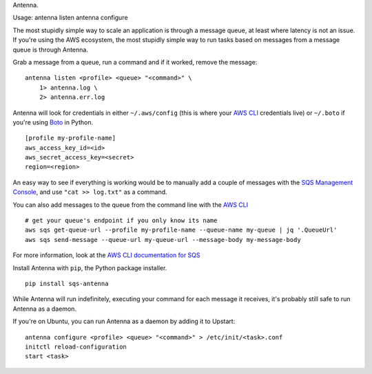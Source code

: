 Antenna.

Usage: antenna listen antenna configure

The most stupidly simple way to scale an application is through a
message queue, at least where latency is not an issue. If you're using
the AWS ecosystem, the most stupidly simple way to run tasks based on
messages from a message queue is through Antenna.

Grab a message from a queue, run a command and if it worked, remove the
message:

::

    antenna listen <profile> <queue> "<command>" \
        1> antenna.log \
        2> antenna.err.log

Antenna will look for credentials in either ``~/.aws/config`` (this is
where your `AWS CLI <http://aws.amazon.com/documentation/cli/>`__
credentials live) or ``~/.boto`` if you're using
`Boto <http://boto.readthedocs.org/>`__ in Python.

::

    [profile my-profile-name]
    aws_access_key_id=<id>
    aws_secret_access_key=<secret>
    region=<region>

An easy way to see if everything is working would be to manually add a
couple of messages with the `SQS Management
Console <https://console.aws.amazon.com/sqs/home>`__, and use
``"cat >> log.txt"`` as a command.

You can also add messages to the queue from the command line with the
`AWS CLI <http://aws.amazon.com/documentation/cli/>`__

::

    # get your queue's endpoint if you only know its name
    aws sqs get-queue-url --profile my-profile-name --queue-name my-queue | jq '.QueueUrl'
    aws sqs send-message --queue-url my-queue-url --message-body my-message-body

For more information, look at the `AWS CLI documentation for
SQS <http://docs.aws.amazon.com/cli/latest/reference/sqs/index.html>`__

Install Antenna with ``pip``, the Python package installer.

::

    pip install sqs-antenna

While Antenna will run indefinitely, executing your command for each
message it receives, it's probably still safe to run Antenna as a
daemon.

If you're on Ubuntu, you can run Antenna as a daemon by adding it to
Upstart:

::

    antenna configure <profile> <queue> "<command>" > /etc/init/<task>.conf
    initctl reload-configuration
    start <task>

